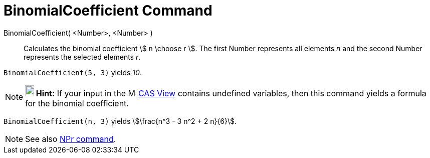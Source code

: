= BinomialCoefficient Command
:page-en: commands/BinomialCoefficient
ifdef::env-github[:imagesdir: /en/modules/ROOT/assets/images]

BinomialCoefficient( <Number>, <Number> )::
  Calculates the binomial coefficient stem:[ n \choose r ]. The first Number represents all elements _n_ and the second
  Number represents the selected elements _r_.

[EXAMPLE]
====

`++BinomialCoefficient(5, 3)++` yields _10_.

====

[NOTE]
====

*image:18px-Bulbgraph.png[Note,title="Note",width=18,height=22] Hint:* If your input in the
image:16px-Menu_view_cas.svg.png[Menu view cas.svg,width=16,height=16] xref:/CAS_View.adoc[CAS View] contains undefined
variables, then this command yields a formula for the binomial coefficient.

====

[EXAMPLE]
====

`++BinomialCoefficient(n, 3)++` yields stem:[\frac{n^3 - 3 n^2 + 2 n}{6}].

====


[NOTE]
====

See also xref:/commands/NPr.adoc[NPr command].

====
